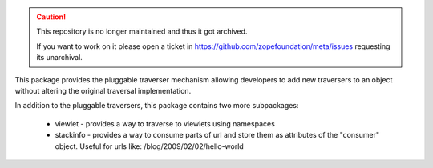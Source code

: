 .. caution::

    This repository is no longer maintained and thus it got archived.

    If you want to work on it please open a ticket in
    https://github.com/zopefoundation/meta/issues requesting its unarchival.

This package provides the pluggable traverser mechanism allowing developers
to add new traversers to an object without altering the original traversal
implementation.

In addition to the pluggable traversers, this package contains two more
subpackages:

 * viewlet - provides a way to traverse to viewlets using namespaces
 
 * stackinfo - provides a way to consume parts of url and store them
   as attributes of the "consumer" object. Useful for urls like:
   /blog/2009/02/02/hello-world
